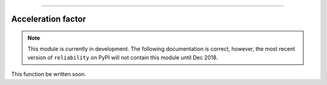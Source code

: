 .. image:: images/logo.png

-------------------------------------

Acceleration factor
'''''''''''''''''''

.. note:: This module is currently in development. The following documentation is correct, however, the most recent version of ``reliability`` on PyPI will not contain this module until Dec 2018.

This function be written soon.